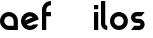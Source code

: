 SplineFontDB: 3.0
FontName: Phibonacci-534
FullName: Phibonacci 534
FamilyName: Phibonacci
Weight: medium
Copyright: Created with FontForge 2.0 (http://fontforge.sf.net)
UComments: "2013-7-11: Created."
Version: 001.000
ItalicAngle: 0
UnderlinePosition: -879
UnderlineWidth: 185
Ascent: 3660
Descent: 1398
InvalidEm: 0
LayerCount: 2
Layer: 0 0 "Back" 1
Layer: 1 0 "Fore" 0
XUID: [1021 529 10773 28408]
FSType: 0
OS2Version: 0
OS2_WeightWidthSlopeOnly: 0
OS2_UseTypoMetrics: 1
CreationTime: 1373607114
ModificationTime: 1420279483
OS2TypoAscent: 0
OS2TypoAOffset: 1
OS2TypoDescent: 0
OS2TypoDOffset: 1
OS2TypoLinegap: 455
OS2WinAscent: 0
OS2WinAOffset: 1
OS2WinDescent: 0
OS2WinDOffset: 1
HheadAscent: 0
HheadAOffset: 1
HheadDescent: 0
HheadDOffset: 1
OS2CapHeight: 0
OS2XHeight: 0
OS2Vendor: 'PfEd'
MarkAttachClasses: 1
DEI: 91125
Encoding: UnicodeFull
UnicodeInterp: none
NameList: Adobe Glyph List
DisplaySize: -36
AntiAlias: 1
FitToEm: 1
WinInfo: 50 25 18
BeginPrivate: 0
EndPrivate
Grid
534 4485 m 0
 534 -5630 l 1024
0 4485 m 0
 0 -5630 l 1024
1728 4485 m 0
 1728 -5630 l 1024
-5058 -864 m 0
 10116 -864 l 1024
-5058 3126 m 0
 10116 3126 l 1024
-5058 1728 m 0
 10116 1728 l 1024
-5058 534 m 0
 10116 534 l 1024
-5058 3660 m 0
 10116 3660 l 1024
-5058 -1398 m 0
 10116 -1398 l 1024
-5058 0 m 0
 10116 0 l 1024
-5058 2262 m 0
 10116 2262 l 1024
2262 4485 m 0
 2262 -5630 l 1024
EndSplineSet
BeginChars: 1114112 73

StartChar: uni0000
Encoding: 0 0 0
Width: 1000
VWidth: 0
LayerCount: 2
Back
Fore
Validated: 1
Colour: 0
EndChar

StartChar: uni0001
Encoding: 1 1 1
Width: 1000
VWidth: 0
LayerCount: 2
Back
Fore
Validated: 1
Colour: 0
EndChar

StartChar: uni0002
Encoding: 2 2 2
Width: 1000
VWidth: 0
LayerCount: 2
Back
Fore
Validated: 1
Colour: 0
EndChar

StartChar: uni0003
Encoding: 3 3 3
Width: 1000
VWidth: 0
LayerCount: 2
Back
Fore
Validated: 1
Colour: 0
EndChar

StartChar: uni0004
Encoding: 4 4 4
Width: 1000
VWidth: 0
LayerCount: 2
Back
Fore
Validated: 1
Colour: 0
EndChar

StartChar: uni0005
Encoding: 5 5 5
Width: 1000
VWidth: 0
LayerCount: 2
Back
Fore
Validated: 1
Colour: 0
EndChar

StartChar: uni0006
Encoding: 6 6 6
Width: 1000
VWidth: 0
LayerCount: 2
Back
Fore
Validated: 1
Colour: 0
EndChar

StartChar: uni0007
Encoding: 7 7 7
Width: 1000
VWidth: 0
LayerCount: 2
Back
Fore
Validated: 1
Colour: 0
EndChar

StartChar: uni0008
Encoding: 8 8 8
Width: 1000
VWidth: 0
LayerCount: 2
Back
Fore
Validated: 1
Colour: 0
EndChar

StartChar: uni0009
Encoding: 9 9 9
Width: 1000
VWidth: 0
LayerCount: 2
Back
Fore
Validated: 1
Colour: 0
EndChar

StartChar: uni000A
Encoding: 10 10 10
Width: 1000
VWidth: 0
LayerCount: 2
Back
Fore
Validated: 1
Colour: 0
EndChar

StartChar: uni000B
Encoding: 11 11 11
Width: 1000
VWidth: 0
LayerCount: 2
Back
Fore
Validated: 1
Colour: 0
EndChar

StartChar: uni000C
Encoding: 12 12 12
Width: 1000
VWidth: 0
LayerCount: 2
Back
Fore
Validated: 1
Colour: 0
EndChar

StartChar: uni000D
Encoding: 13 13 13
Width: 1000
VWidth: 0
LayerCount: 2
Back
Fore
Validated: 1
Colour: 0
EndChar

StartChar: uni000E
Encoding: 14 14 14
Width: 1000
VWidth: 0
LayerCount: 2
Back
Fore
Validated: 1
Colour: 0
EndChar

StartChar: uni000F
Encoding: 15 15 15
Width: 1000
VWidth: 0
LayerCount: 2
Back
Fore
Validated: 1
Colour: 0
EndChar

StartChar: uni0010
Encoding: 16 16 16
Width: 1000
VWidth: 0
LayerCount: 2
Back
Fore
Validated: 1
Colour: 0
EndChar

StartChar: uni0011
Encoding: 17 17 17
Width: 1000
VWidth: 0
LayerCount: 2
Back
Fore
Validated: 1
Colour: 0
EndChar

StartChar: uni0012
Encoding: 18 18 18
Width: 1000
VWidth: 0
LayerCount: 2
Back
Fore
Validated: 1
Colour: 0
EndChar

StartChar: uni0013
Encoding: 19 19 19
Width: 1000
VWidth: 0
LayerCount: 2
Back
Fore
Validated: 1
Colour: 0
EndChar

StartChar: uni0014
Encoding: 20 20 20
Width: 1000
VWidth: 0
LayerCount: 2
Back
Fore
Validated: 1
Colour: 0
EndChar

StartChar: uni0015
Encoding: 21 21 21
Width: 1000
VWidth: 0
LayerCount: 2
Back
Fore
Validated: 1
Colour: 0
EndChar

StartChar: uni0016
Encoding: 22 22 22
Width: 1000
VWidth: 0
LayerCount: 2
Back
Fore
Validated: 1
Colour: 0
EndChar

StartChar: uni0017
Encoding: 23 23 23
Width: 1000
VWidth: 0
LayerCount: 2
Back
Fore
Validated: 1
Colour: 0
EndChar

StartChar: uni0018
Encoding: 24 24 24
Width: 1000
VWidth: 0
LayerCount: 2
Back
Fore
Validated: 1
Colour: 0
EndChar

StartChar: uni0019
Encoding: 25 25 25
Width: 1000
VWidth: 0
LayerCount: 2
Back
Fore
Validated: 1
Colour: 0
EndChar

StartChar: uni001A
Encoding: 26 26 26
Width: 1000
VWidth: 0
LayerCount: 2
Back
Fore
Validated: 1
Colour: 0
EndChar

StartChar: uni001B
Encoding: 27 27 27
Width: 1000
VWidth: 0
LayerCount: 2
Back
Fore
Validated: 1
Colour: 0
EndChar

StartChar: uni001C
Encoding: 28 28 28
Width: 1000
VWidth: 0
LayerCount: 2
Back
Fore
Validated: 1
Colour: 0
EndChar

StartChar: uni001D
Encoding: 29 29 29
Width: 1000
VWidth: 0
LayerCount: 2
Back
Fore
Validated: 1
Colour: 0
EndChar

StartChar: uni001E
Encoding: 30 30 30
Width: 1000
VWidth: 0
LayerCount: 2
Back
Fore
Validated: 1
Colour: 0
EndChar

StartChar: uni007F
Encoding: 127 127 31
Width: 1000
VWidth: 0
LayerCount: 2
Back
Fore
Validated: 1
Colour: 0
EndChar

StartChar: uni0080
Encoding: 128 128 32
Width: 1000
VWidth: 0
LayerCount: 2
Back
Fore
Validated: 1
Colour: 0
EndChar

StartChar: uni0081
Encoding: 129 129 33
Width: 1000
VWidth: 0
LayerCount: 2
Back
Fore
Validated: 1
Colour: 0
EndChar

StartChar: uni0082
Encoding: 130 130 34
Width: 1000
VWidth: 0
LayerCount: 2
Back
Fore
Validated: 1
Colour: 0
EndChar

StartChar: uni0083
Encoding: 131 131 35
Width: 1000
VWidth: 0
LayerCount: 2
Back
Fore
Validated: 1
Colour: 0
EndChar

StartChar: uni0084
Encoding: 132 132 36
Width: 1000
VWidth: 0
LayerCount: 2
Back
Fore
Validated: 1
Colour: 0
EndChar

StartChar: uni0085
Encoding: 133 133 37
Width: 1000
VWidth: 0
LayerCount: 2
Back
Fore
Validated: 1
Colour: 0
EndChar

StartChar: uni0086
Encoding: 134 134 38
Width: 1000
VWidth: 0
LayerCount: 2
Back
Fore
Validated: 1
Colour: 0
EndChar

StartChar: uni0087
Encoding: 135 135 39
Width: 1000
VWidth: 0
LayerCount: 2
Back
Fore
Validated: 1
Colour: 0
EndChar

StartChar: uni0088
Encoding: 136 136 40
Width: 1000
VWidth: 0
LayerCount: 2
Back
Fore
Validated: 1
Colour: 0
EndChar

StartChar: uni0089
Encoding: 137 137 41
Width: 1000
VWidth: 0
LayerCount: 2
Back
Fore
Validated: 1
Colour: 0
EndChar

StartChar: uni008A
Encoding: 138 138 42
Width: 1000
VWidth: 0
LayerCount: 2
Back
Fore
Validated: 1
Colour: 0
EndChar

StartChar: uni008B
Encoding: 139 139 43
Width: 1000
VWidth: 0
LayerCount: 2
Back
Fore
Validated: 1
Colour: 0
EndChar

StartChar: uni008C
Encoding: 140 140 44
Width: 1000
VWidth: 0
LayerCount: 2
Back
Fore
Validated: 1
Colour: 0
EndChar

StartChar: uni008D
Encoding: 141 141 45
Width: 1000
VWidth: 0
LayerCount: 2
Back
Fore
Validated: 1
Colour: 0
EndChar

StartChar: uni008E
Encoding: 142 142 46
Width: 1000
VWidth: 0
LayerCount: 2
Back
Fore
Validated: 1
Colour: 0
EndChar

StartChar: uni008F
Encoding: 143 143 47
Width: 1000
VWidth: 0
LayerCount: 2
Back
Fore
Validated: 1
Colour: 0
EndChar

StartChar: uni0090
Encoding: 144 144 48
Width: 1000
VWidth: 0
LayerCount: 2
Back
Fore
Validated: 1
Colour: 0
EndChar

StartChar: uni0091
Encoding: 145 145 49
Width: 1000
VWidth: 0
LayerCount: 2
Back
Fore
Validated: 1
Colour: 0
EndChar

StartChar: uni0092
Encoding: 146 146 50
Width: 1000
VWidth: 0
LayerCount: 2
Back
Fore
Validated: 1
Colour: 0
EndChar

StartChar: uni0093
Encoding: 147 147 51
Width: 1000
VWidth: 0
LayerCount: 2
Back
Fore
Validated: 1
Colour: 0
EndChar

StartChar: uni0094
Encoding: 148 148 52
Width: 1000
VWidth: 0
LayerCount: 2
Back
Fore
Validated: 1
Colour: 0
EndChar

StartChar: uni0095
Encoding: 149 149 53
Width: 1000
VWidth: 0
LayerCount: 2
Back
Fore
Validated: 1
Colour: 0
EndChar

StartChar: uni0096
Encoding: 150 150 54
Width: 1000
VWidth: 0
LayerCount: 2
Back
Fore
Validated: 1
Colour: 0
EndChar

StartChar: uni0097
Encoding: 151 151 55
Width: 1000
VWidth: 0
LayerCount: 2
Back
Fore
Validated: 1
Colour: 0
EndChar

StartChar: uni0098
Encoding: 152 152 56
Width: 1000
VWidth: 0
LayerCount: 2
Back
Fore
Validated: 1
Colour: 0
EndChar

StartChar: uni0099
Encoding: 153 153 57
Width: 1000
VWidth: 0
LayerCount: 2
Back
Fore
Validated: 1
Colour: 0
EndChar

StartChar: uni009A
Encoding: 154 154 58
Width: 1000
VWidth: 0
LayerCount: 2
Back
Fore
Validated: 1
Colour: 0
EndChar

StartChar: uni009B
Encoding: 155 155 59
Width: 1000
VWidth: 0
LayerCount: 2
Back
Fore
Validated: 1
Colour: 0
EndChar

StartChar: uni009C
Encoding: 156 156 60
Width: 1000
VWidth: 0
LayerCount: 2
Back
Fore
Validated: 1
Colour: 0
EndChar

StartChar: uni009D
Encoding: 157 157 61
Width: 1000
VWidth: 0
LayerCount: 2
Back
Fore
Validated: 1
Colour: 0
EndChar

StartChar: uni009E
Encoding: 158 158 62
Width: 1000
VWidth: 0
LayerCount: 2
Back
Fore
Validated: 1
Colour: 0
EndChar

StartChar: uni009F
Encoding: 159 159 63
Width: 1000
VWidth: 0
LayerCount: 2
Back
Fore
Validated: 1
Colour: 0
EndChar

StartChar: uni001F
Encoding: 31 31 64
Width: 1000
VWidth: 0
LayerCount: 2
Back
Fore
Validated: 1
Colour: 0
EndChar

StartChar: a
Encoding: 97 97 65
Width: 2592
VWidth: 0
Flags: W
HStem: 0 534<793.632 1728> 1728 534<789.786 1471.97>
VStem: 0 534<789.125 1471.31> 1728 534<534 1466.55>
LayerCount: 2
Back
Fore
SplineSet
534 1130 m 0
 534 800 802 534 1132 534 c 2
 1728 534 l 1
 1728 1130 l 2
 1728 1460 1462 1728 1132 1728 c 0
 802 1728 534 1460 534 1130 c 0
0 1130 m 0
 0 1755 505 2262 1130 2262 c 0
 1755 2262 2262 1755 2262 1130 c 2
 2262 0 l 1
 1130 0 l 2
 505 0 0 505 0 1130 c 0
EndSplineSet
Validated: 1
EndChar

StartChar: s
Encoding: 115 115 66
Width: 2256
VWidth: 0
Flags: HW
HStem: 0 534<408 1702.62> 864 534<559.385 1702.62> 1728 534<559.385 1854>
VStem: 0 534<1414.81 1710.36> 1728 534<551.644 847.19>
CounterMasks: 1 e0
LayerCount: 2
Back
SplineSet
1728.01 2262.01 m 5
 2262.01 2262.01 l 5
 534 0 l 5
 0 0 l 5
 1728.01 2262.01 l 5
864.01 699.707 m 0
 864.01 1084.97 1177.04 1398 1562.3 1398 c 0
 1947.56 1398 2262.01 1084.97 2262.01 699.707 c 0
 2262.01 314.443 1947.56 0 1562.3 0 c 0
 1177.04 0 864.01 314.443 864.01 699.707 c 0
  Spiro
    864.01 699.707 o
    959.252 1051.66 o
    1210.34 1302.75 o
    1562.3 1398 o
    1914.62 1302.75 o
    2166.4 1051.66 o
    2262.01 699.707 o
    2166.4 347.384 o
    1914.62 95.6088 o
    1562.3 0 o
    1210.34 95.6088 o
    959.252 347.384 o
    0 0 z
  EndSpiro
1398 1562.3 m 0
 1398 1177.04 1084.97 864.01 699.707 864.01 c 0
 314.443 864.01 0 1177.04 0 1562.3 c 0
 0 1947.56 314.443 2262.01 699.707 2262.01 c 0
 1084.97 2262.01 1398 1947.56 1398 1562.3 c 0
  Spiro
    1398 1562.3 o
    1302.75 1210.34 o
    1051.66 959.252 o
    699.707 864.01 o
    347.384 959.252 o
    95.6088 1210.34 o
    0 1562.3 o
    95.6088 1914.62 o
    347.384 2166.4 o
    699.707 2262.01 o
    1051.66 2166.4 o
    1302.75 1914.62 o
    0 0 z
  EndSpiro
1398 698.29 m 0
 1398 788.94 1471.65 864.01 1562.3 864.01 c 0
 1652.95 864.01 1728.02 788.94 1728.02 698.29 c 0
 1728.02 607.64 1652.95 533.986 1562.3 533.986 c 0
 1471.65 533.986 1398 607.64 1398 698.29 c 0
  Spiro
    1398 698.29 o
    1420.4 781.47 o
    1479.48 841.234 o
    1562.3 864.01 o
    1645.49 841.234 o
    1705.24 781.47 o
    1728.02 698.29 o
    1705.24 615.477 o
    1645.49 556.397 o
    1562.3 533.987 o
    1479.48 556.397 o
    1420.4 615.477 o
    0 0 z
  EndSpiro
864.01 1563.72 m 0
 864.01 1473.07 790.356 1398 699.707 1398 c 0
 609.057 1398 533.986 1473.07 533.986 1563.72 c 0
 533.986 1654.37 609.057 1728.02 699.707 1728.02 c 0
 790.356 1728.02 864.01 1654.37 864.01 1563.72 c 0
  Spiro
    864.01 1563.72 o
    841.6 1480.53 o
    782.52 1420.77 o
    699.707 1398 o
    616.526 1420.77 o
    556.762 1480.53 o
    533.987 1563.72 o
    556.762 1646.53 o
    616.526 1705.61 o
    699.707 1728.02 o
    782.52 1705.61 o
    841.6 1646.53 o
    0 0 z
  EndSpiro
0 0 m 1
 0 533.986 l 1
 1562.3 533.986 l 1
 1562.3 0 l 1
 0 0 l 1
699.707 1728.02 m 1
 699.707 2262.01 l 1
 2262.01 2262.01 l 1
 2262.01 1728.02 l 1
 699.707 1728.02 l 1
699.707 864.01 m 1
 699.707 1398 l 1
 1562.3 1398 l 1
 1562.3 864.01 l 1
 699.707 864.01 l 1
EndSplineSet
Fore
SplineSet
1031 864 m 2
 700 864 l 2
 315 864 0 1177 0 1562 c 0
 0 1947 315 2262 700 2262 c 2
 1731 2262 l 1
 1323 1728 l 1
 700 1728 l 2
 609 1728 534 1655 534 1564 c 0
 534 1473 609 1398 700 1398 c 2
 1031 1398 l 2
 1416 1398 1731 1085 1731 700 c 0
 1731 315 1416 0 1031 0 c 2
 0 0 l 1
 408 534 l 1
 1031 534 l 2
 1122 534 1197 607 1197 698 c 0
 1197 789 1122 864 1031 864 c 2
EndSplineSet
EndChar

StartChar: o
Encoding: 111 111 67
Width: 2592
VWidth: 0
Flags: W
HStem: 0 534<789.786 1471.97> 1728 534<789.786 1471.97>
VStem: 0 534<789.125 1471.31> 1728 534<789.125 1471.31>
LayerCount: 2
Back
Fore
SplineSet
534 1130 m 4
 534 800 802 534 1132 534 c 4
 1462 534 1728 800 1728 1130 c 4
 1728 1460 1462 1728 1132 1728 c 4
 802 1728 534 1460 534 1130 c 4
0 1130 m 4
 0 1755 505 2262 1130 2262 c 4
 1755 2262 2262 1755 2262 1130 c 4
 2262 505 1755 0 1130 0 c 4
 505 0 0 505 0 1130 c 4
EndSplineSet
Validated: 1
EndChar

StartChar: e
Encoding: 101 101 68
Width: 2592
VWidth: 0
Flags: HMW
LayerCount: 2
Back
SplineSet
534 1130 m 1
 534 1460 l 1
 1728 1460 l 1
 1728 1130 l 1
 534 1130 l 1
1728 1130 m 0
 1728 1460 1462 1728 1132 1728 c 0
 802 1728 534 1460 534 1130 c 0
 534 800 802 534 1132 534 c 0
 1377.7 534 1587.92 681.458 1679.29 893 c 1
 2237.11 893 l 1
 2128.08 382.145 1673.69 0 1130 0 c 0
 505 0 0 505 0 1130 c 0
 0 1755 505 2262 1130 2262 c 0
 1755 2262 2262 1755 2262 1130 c 0
 2262 1130 1936 1130 1728 1130 c 0
EndSplineSet
Fore
SplineSet
713.131835938 704.46875 m 1
 824.421220683 595.362229618 975.1432774 533.959607436 1131.28638382 533.959607436 c 0
 1207.82953808 533.959607436 1285.67541049 548.715109712 1360.81738281 579.83984375 c 0
 1433.57519531 609.977539062 1497.16894531 652.716796875 1550.11230469 704.469726562 c 0
 2179.12890625 704.469726562 l 0
 2068.88964844 434.180664062 1854.55175781 206.354492188 1563.32226562 85.7236328125 c 0
 1421.49752815 26.9777682219 1274.70245461 -0.851471378606 1130.39056207 -0.851471378606 c 0
 687.151454347 -0.851471378606 267.337383081 261.675083552 86.90625 697.274414062 c 0
 28.0867809514 839.27684801 0.21515434381 986.37382419 0.21515434381 1131.02882805 c 0
 0.21515434381 1574.58477965 262.270012072 1995.18079717 697.692382812 2175.5390625 c 0
 839.266104652 2234.18071334 985.949619777 2261.95009468 1130.25192707 2261.95009468 c 0
 1574.50327596 2261.95009468 1996.18583558 1998.75537972 2176.72167969 1562.90429688 c 0
 2207.29589844 1489.09082031 2229.46582031 1413.91796875 2243.67480469 1338.44042969 c 1
 713.131835938 704.46875 l 1
1490.24902344 1608.23242188 m 0
 1387.37594427 1685.60623935 1261.27379314 1728.43748072 1131.41038132 1728.43748072 c 0
 1055.56124863 1728.43748072 978.429014304 1713.82620007 903.892578125 1682.95214844 c 0
 701.741210938 1599.21875 569.860351562 1417.06054688 540.751953125 1214.9375 c 0
 1490.24902344 1608.23242188 l 0
EndSplineSet
EndChar

StartChar: h
Encoding: 104 104 69
Width: 5058
LayerCount: 2
Back
SplineSet
2262 1130 m 5
 2262 1755 1755 2262 1130 2262 c 4
 505 2262 0 1755 0 1130 c 4
 0 505 505 0 1130 0 c 4
 1663.35 0 2110.77 367.75 2230.52 864 c 5
 1130 864 l 5
 983 864 864 983 864 1130 c 4
 864 1277 983 1398 1130 1398 c 4
 1277 1398 1398 1277 1398 1130 c 5
 2262 1130 l 5
EndSplineSet
Fore
Validated: 1
EndChar

StartChar: f
Encoding: 102 102 70
Width: 1462
VWidth: 0
Flags: W
HStem: 0 21G<0 534> 1728 534<534 1130> 3126 534<793.632 1130>
VStem: 0 534<0 1728 2262 2864.55>
LayerCount: 2
Back
Fore
SplineSet
534 2528 m 2
 534 2262 l 1
 1130 2262 l 1
 1130 1728 l 1
 534 1728 l 1
 534 0 l 1
 0 0 l 1
 0 2528 l 2
 0 3153 505 3660 1130 3660 c 1
 1132 3126 l 1
 802 3126 534 2858 534 2528 c 2
EndSplineSet
Validated: 1
EndChar

StartChar: l
Encoding: 108 108 71
Width: 1128
VWidth: 0
Flags: W
HStem: 0 21G<577.5 798> 3640 20G<0 534>
VStem: 0 534<598.475 3660>
LayerCount: 2
Back
Fore
SplineSet
798 534 m 4
 798 0 l 4
 357 0 0 357 0 798 c 4
 0 3660 l 5
 534 3660 l 5
 534 798 l 4
 534 652 652 534 798 534 c 4
EndSplineSet
Validated: 1
EndChar

StartChar: i
Encoding: 105 105 72
Width: 864
VWidth: 0
Flags: W
HStem: 0 21G<0 534> 2242 20G<0 534> 2592 534<0 534>
VStem: 0 534<0 2262 2592 3126>
LayerCount: 2
Back
Fore
SplineSet
0 3126 m 1
 534 3126 l 1
 534 2592 l 1
 0 2592 l 1
 0 3126 l 1
0 2262 m 1
 534 2262 l 1
 534 0 l 1
 0 0 l 1
 0 2262 l 1
EndSplineSet
Validated: 1
EndChar
EndChars
EndSplineFont
